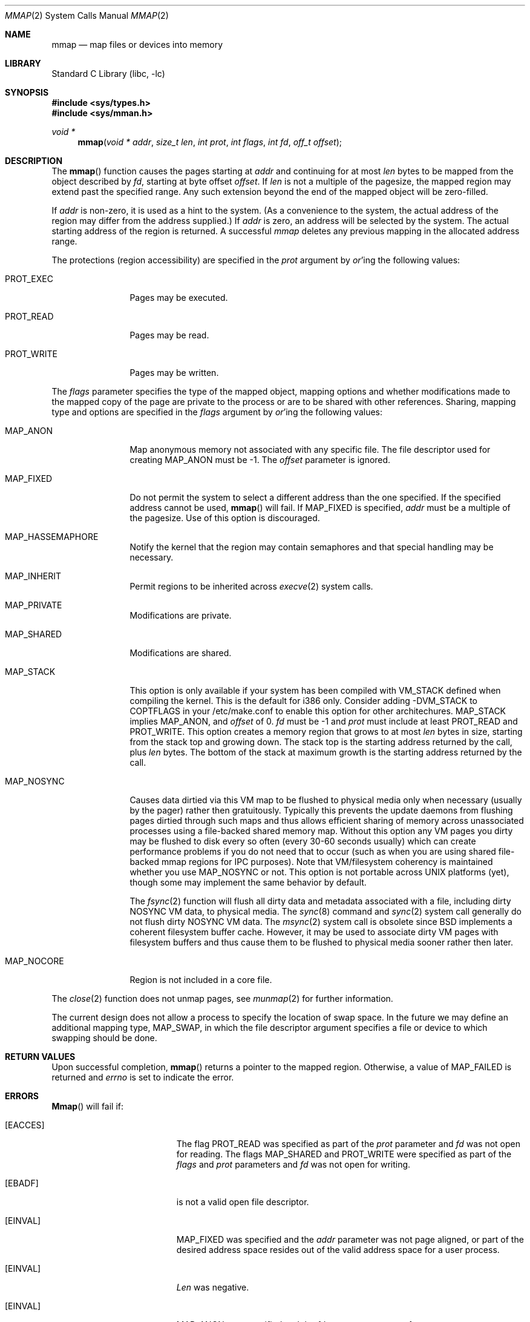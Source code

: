 .\" Copyright (c) 1991, 1993
.\"	The Regents of the University of California.  All rights reserved.
.\"
.\" Redistribution and use in source and binary forms, with or without
.\" modification, are permitted provided that the following conditions
.\" are met:
.\" 1. Redistributions of source code must retain the above copyright
.\"    notice, this list of conditions and the following disclaimer.
.\" 2. Redistributions in binary form must reproduce the above copyright
.\"    notice, this list of conditions and the following disclaimer in the
.\"    documentation and/or other materials provided with the distribution.
.\" 3. All advertising materials mentioning features or use of this software
.\"    must display the following acknowledgement:
.\"	This product includes software developed by the University of
.\"	California, Berkeley and its contributors.
.\" 4. Neither the name of the University nor the names of its contributors
.\"    may be used to endorse or promote products derived from this software
.\"    without specific prior written permission.
.\"
.\" THIS SOFTWARE IS PROVIDED BY THE REGENTS AND CONTRIBUTORS ``AS IS'' AND
.\" ANY EXPRESS OR IMPLIED WARRANTIES, INCLUDING, BUT NOT LIMITED TO, THE
.\" IMPLIED WARRANTIES OF MERCHANTABILITY AND FITNESS FOR A PARTICULAR PURPOSE
.\" ARE DISCLAIMED.  IN NO EVENT SHALL THE REGENTS OR CONTRIBUTORS BE LIABLE
.\" FOR ANY DIRECT, INDIRECT, INCIDENTAL, SPECIAL, EXEMPLARY, OR CONSEQUENTIAL
.\" DAMAGES (INCLUDING, BUT NOT LIMITED TO, PROCUREMENT OF SUBSTITUTE GOODS
.\" OR SERVICES; LOSS OF USE, DATA, OR PROFITS; OR BUSINESS INTERRUPTION)
.\" HOWEVER CAUSED AND ON ANY THEORY OF LIABILITY, WHETHER IN CONTRACT, STRICT
.\" LIABILITY, OR TORT (INCLUDING NEGLIGENCE OR OTHERWISE) ARISING IN ANY WAY
.\" OUT OF THE USE OF THIS SOFTWARE, EVEN IF ADVISED OF THE POSSIBILITY OF
.\" SUCH DAMAGE.
.\"
.\"	@(#)mmap.2	8.4 (Berkeley) 5/11/95
.\" $FreeBSD: src/lib/libc/sys/mmap.2,v 1.22.2.3 2000/09/20 09:37:48 jkh Exp $
.\"
.Dd May 11, 1995
.Dt MMAP 2
.Os BSD 4
.Sh NAME
.Nm mmap
.Nd map files or devices into memory
.Sh LIBRARY
.Lb libc
.Sh SYNOPSIS
.Fd #include <sys/types.h>
.Fd #include <sys/mman.h>
.Ft void *
.Fn mmap "void * addr" "size_t len" "int prot" "int flags" "int fd" "off_t offset"
.Sh DESCRIPTION
The
.Fn mmap
function causes the pages starting at
.Fa addr
and continuing for at most
.Fa len
bytes to be mapped from the object described by
.Fa fd ,
starting at byte offset
.Fa offset .
If
.Fa len
is not a multiple of the pagesize, the mapped region may extend past the
specified range.
Any such extension beyond the end of the mapped object will be zero-filled.
.Pp
If
.Fa addr
is non-zero, it is used as a hint to the system.
(As a convenience to the system, the actual address of the region may differ
from the address supplied.)
If
.Fa addr
is zero, an address will be selected by the system.
The actual starting address of the region is returned.
A successful
.Fa mmap
deletes any previous mapping in the allocated address range.
.Pp
The protections (region accessibility) are specified in the
.Fa prot
argument by
.Em or Ns 'ing
the following values:
.Pp
.Bl -tag -width MAP_FIXEDX
.It Dv PROT_EXEC
Pages may be executed.
.It Dv PROT_READ
Pages may be read.
.It Dv PROT_WRITE
Pages may be written.
.El
.Pp
The
.Fa flags
parameter specifies the type of the mapped object, mapping options and
whether modifications made to the mapped copy of the page are private
to the process or are to be shared with other references.
Sharing, mapping type and options are specified in the
.Fa flags
argument by
.Em or Ns 'ing
the following values:
.Pp
.Bl -tag -width MAP_FIXEDX
.It Dv MAP_ANON
Map anonymous memory not associated with any specific file.
The file descriptor used for creating
.Dv MAP_ANON
must be \-1.
The
.Fa offset
parameter is ignored.
.\".It Dv MAP_FILE
.\"Mapped from a regular file or character-special device memory.
.It Dv MAP_FIXED
Do not permit the system to select a different address than the one
specified.
If the specified address cannot be used,
.Fn mmap
will fail.
If MAP_FIXED is specified,
.Fa addr
must be a multiple of the pagesize.
Use of this option is discouraged.
.It Dv MAP_HASSEMAPHORE
Notify the kernel that the region may contain semaphores and that special
handling may be necessary.
.It Dv MAP_INHERIT
Permit regions to be inherited across
.Xr execve 2
system calls.
.It Dv MAP_PRIVATE
Modifications are private.
.It Dv MAP_SHARED
Modifications are shared.
.It Dv MAP_STACK
This option is only available if your system has been compiled with
VM_STACK defined when compiling the kernel.
This is the default for
i386 only.
Consider adding -DVM_STACK to COPTFLAGS in your /etc/make.conf
to enable this option for other architechures.
MAP_STACK implies
MAP_ANON, and
.Fa offset 
of 0.   
.Fa fd 
must be -1 and 
.Fa prot 
must include at least PROT_READ and PROT_WRITE.  This option creates
a memory region that grows to at most 
.Fa len 
bytes in size, starting from the stack top and growing down.  The
stack top is the starting address returned by the call, plus 
.Fa len 
bytes.  The bottom of the stack at maximum growth is the starting
address returned by the call.
.It Dv MAP_NOSYNC
Causes data dirtied via this VM map to be flushed to physical media
only when necessary (usually by the pager) rather then gratuitously.
Typically this prevents the update daemons from flushing pages dirtied 
through such maps and thus allows efficient sharing of memory across
unassociated processes using a file-backed shared memory map.  Without
this option any VM pages you dirty may be flushed to disk every so often
(every 30-60 seconds usually) which can create performance problems if you
do not need that to occur (such as when you are using shared file-backed
mmap regions for IPC purposes).  Note that VM/filesystem coherency is
maintained whether you use MAP_NOSYNC or not.  This option is not portable
across UNIX platforms (yet), though some may implement the same behavior
by default.
.Pp
The
.Xr fsync 2
function will flush all dirty data and metadata associated with a file,
including dirty NOSYNC VM data, to physical media.  The
.Xr sync 8
command and
.Xr sync 2
system call generally do not flush dirty NOSYNC VM data.
The
.Xr msync 2
system call is obsolete since
.Bx
implements a coherent filesystem buffer cache.  However, it may be 
used to associate dirty VM pages with filesystem buffers and thus cause
them to be flushed to physical media sooner rather then later.
.It Dv MAP_NOCORE
Region is not included in a core file.
.El
.Pp
The 
.Xr close 2
function does not unmap pages, see
.Xr munmap 2
for further information.
.Pp
The current design does not allow a process to specify the location of
swap space.
In the future we may define an additional mapping type,
.Dv MAP_SWAP ,
in which
the file descriptor argument specifies a file or device to which swapping
should be done.
.Sh RETURN VALUES
Upon successful completion,
.Fn mmap
returns a pointer to the mapped region.
Otherwise, a value of MAP_FAILED is returned and
.Va errno
is set to indicate the error.
.Sh ERRORS
.Fn Mmap
will fail if:
.Bl -tag -width Er
.It Bq Er EACCES
The flag
.Dv PROT_READ
was specified as part of the
.Fa prot
parameter and
.Fa fd
was not open for reading.
The flags
.Dv MAP_SHARED
and
.Dv PROT_WRITE
were specified as part of the
.Fa flags
and
.Fa prot
parameters and
.Fa fd
was not open for writing.
.It Bq Er EBADF
.Fa Fd
is not a valid open file descriptor.
.It Bq Er EINVAL
.Dv MAP_FIXED
was specified and the
.Fa addr
parameter was not page aligned, or part of the desired address space
resides out of the valid address space for a user process.
.It Bq Er EINVAL
.Fa Len
was negative.
.It Bq Er EINVAL
.Dv MAP_ANON
was specified and the
.Fa fd
parameter was not -1.
.It Bq Er EINVAL
.Dv MAP_ANON
has not been specified and
.Fa fd
did not reference a regular or character special file.
.It Bq Er EINVAL
.Fa Offset
was not page-aligned.  (See BUGS below.)
.It Bq Er ENOMEM
.Dv MAP_FIXED
was specified and the
.Fa addr
parameter wasn't available, or the system has reached the per-process mmap
limit specified in the vm.max_proc_mmap sysctl.
.Dv MAP_ANON
was specified and insufficient memory was available.
.Sh "SEE ALSO"
.Xr madvise 2 ,
.Xr mincore 2 ,
.Xr mlock 2 ,
.Xr mprotect 2 ,
.Xr msync 2 ,
.Xr munlock 2 ,
.Xr munmap 2 ,
.Xr getpagesize 3
.Sh BUGS
.Fa len
is limited to 2GB.  Mmapping slightly more than 2GB doesn't work, but
it is possible to map a window of size (filesize % 2GB) for file sizes 
of slightly less than 2G, 4GB, 6GB and 8GB.
.Pp
The limit is imposed for a variety of reasons.
Most of them have to do
with
.Tn FreeBSD
not wanting to use 64 bit offsets in the VM system due to
the extreme performance penalty.
So
.Tn FreeBSD
uses 32bit page indexes and
this gives
.Tn FreeBSD
a maximum of 8TB filesizes.
It's actually bugs in
the filesystem code that causes the limit to be further restricted to
1TB (loss of precision when doing blockno calculations).
.Pp
Another reason for the 2GB limit is that filesystem metadata can
reside at negative offsets.
.Pp
We currently can only deal with page aligned file offsets.
